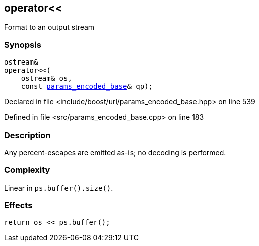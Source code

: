 :relfileprefix: ../../
[#B81D6807C275E61428E59ED2926DAD5FBA63930E]
== operator<<

pass:v,q[Format to an output stream]


=== Synopsis

[source,cpp,subs="verbatim,macros,-callouts"]
----
ostream&
operator<<(
    ostream& os,
    const xref:reference/boost/urls/params_encoded_base.adoc[params_encoded_base]& qp);
----

Declared in file <include/boost/url/params_encoded_base.hpp> on line 539

Defined in file <src/params_encoded_base.cpp> on line 183

=== Description

pass:v,q[Any percent-escapes are emitted as-is;] pass:v,q[no decoding is performed.]

=== Complexity
pass:v,q[Linear in `ps.buffer().size()`.]

=== Effects
[,cpp]
----
return os << ps.buffer();
----


